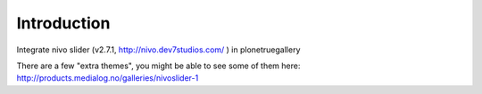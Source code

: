 Introduction
============

Integrate nivo slider (v2.7.1, http://nivo.dev7studios.com/ ) in plonetruegallery

There are a few "extra themes", you might be able to see some of them here:
http://products.medialog.no/galleries/nivoslider-1